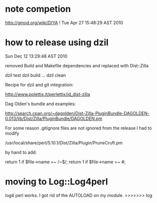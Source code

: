* note competion

http://gmod.org/wiki/DIYA !
Tue Apr 27 15:48:29 AST 2010

* how to release using dzil

Sun Dec 12 13:29:48 AST 2010

removed Build and Makefile dependencies and replaced with Dist::Zilla

dzil test
dzil build
...
dzil clean

Recipe for dzil and git integration:
 
http://www.polettix.it/perlettix/id_dist-zilla

Dag Olden's bundle and examples:

http://search.cpan.org/~dagolden/Dist-Zilla-PluginBundle-DAGOLDEN-0.013/lib/Dist/Zilla/PluginBundle/DAGOLDEN.pm


For some reason .gitignore files are not ignored from the release
I had to modify 

/usr/local/share/perl/5.10.1/Dist/Zilla/Plugin/PruneCruft.pm

by hand to add:

  return 1 if $file->name =~ /~$/;
  return 1 if $file->name =~ /#/;

* moving to Log::Log4perl

log4 perl works. I got rid of the AUTOLOAD on my module. 
>>>>>>> log
